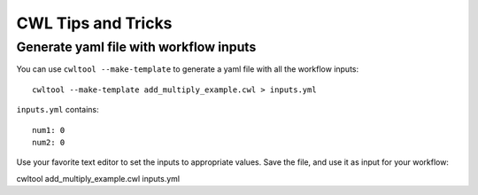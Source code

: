 CWL Tips and Tricks
===================

Generate yaml file with workflow inputs
#######################################

You can use ``cwltool --make-template`` to generate a yaml file with all the workflow inputs:
::

	cwltool --make-template add_multiply_example.cwl > inputs.yml

``inputs.yml`` contains:
::

	num1: 0
	num2: 0

Use your favorite text editor to set the inputs to appropriate values. Save the
file, and use it as input for your workflow:
::

cwltool add_multiply_example.cwl inputs.yml
